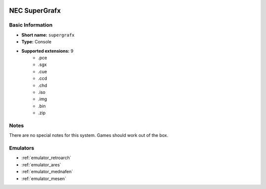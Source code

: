 .. image:: /global/assets/systems/supergrafx-photo.png
	:width: 25%

.. image:: /global/assets/systems/supergrafx-logo.png
	:width: 73%

.. _system_supergrafx:

NEC SuperGrafx
==============

Basic Information
~~~~~~~~~~~~~~~~~
- **Short name:** ``supergrafx``
- **Type:** Console
- **Supported extensions:** 9
	- .pce
	- .sgx
	- .cue
	- .ccd
	- .chd
	- .iso
	- .img
	- .bin
	- .zip

Notes
~~~~~

There are no special notes for this system. Games should work out of the box.

Emulators
~~~~~~~~~
- :ref:`emulator_retroarch`
- :ref:`emulator_ares`
- :ref:`emulator_mednafen`
- :ref:`emulator_mesen`